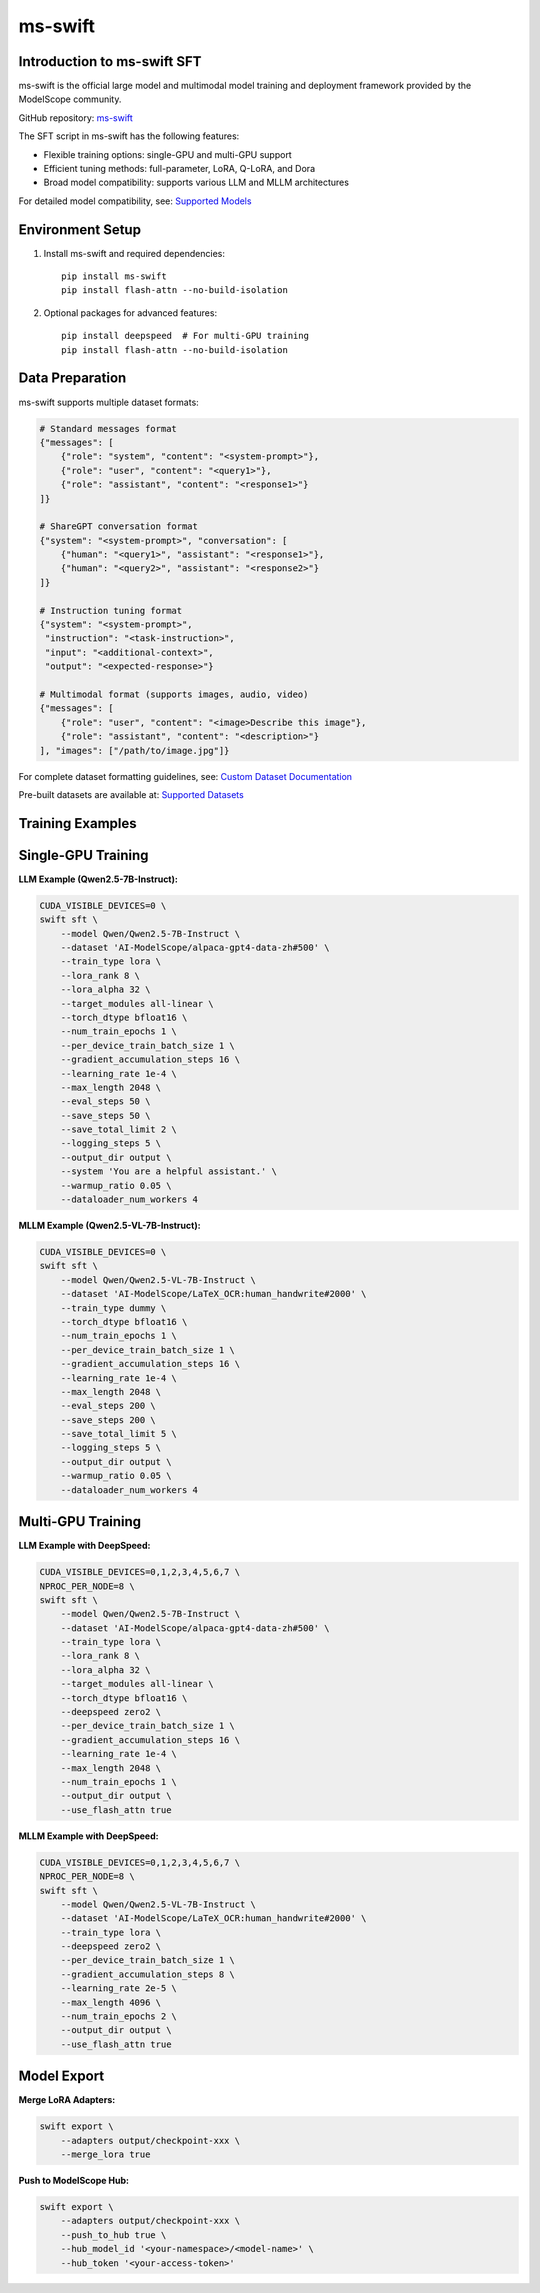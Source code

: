 ms-swift
===========================================

Introduction to ms-swift SFT
----------------------------


ms-swift is the official large model and multimodal model training and deployment framework provided by the ModelScope community. 

GitHub repository: `ms-swift <https://github.com/modelscope/ms-swift>`__

The SFT script in ms-swift has the following features:

- Flexible training options: single-GPU and multi-GPU support
- Efficient tuning methods: full-parameter, LoRA, Q-LoRA, and Dora
- Broad model compatibility: supports various LLM and MLLM architectures

For detailed model compatibility, see: `Supported Models <https://swift.readthedocs.io/en/latest/Instruction/Supported-models-and-datasets.html>`__

Environment Setup
-----------------

1. Install ms-swift and required dependencies::

      pip install ms-swift
      pip install flash-attn --no-build-isolation

2. Optional packages for advanced features::

      pip install deepspeed  # For multi-GPU training
      pip install flash-attn --no-build-isolation

Data Preparation
----------------

ms-swift supports multiple dataset formats:

.. code-block:: text

   # Standard messages format
   {"messages": [
       {"role": "system", "content": "<system-prompt>"},
       {"role": "user", "content": "<query1>"},
       {"role": "assistant", "content": "<response1>"}
   ]}

   # ShareGPT conversation format
   {"system": "<system-prompt>", "conversation": [
       {"human": "<query1>", "assistant": "<response1>"},
       {"human": "<query2>", "assistant": "<response2>"}
   ]}

   # Instruction tuning format
   {"system": "<system-prompt>", 
    "instruction": "<task-instruction>", 
    "input": "<additional-context>", 
    "output": "<expected-response>"}

   # Multimodal format (supports images, audio, video)
   {"messages": [
       {"role": "user", "content": "<image>Describe this image"},
       {"role": "assistant", "content": "<description>"}
   ], "images": ["/path/to/image.jpg"]}

For complete dataset formatting guidelines, see: `Custom Dataset Documentation <https://swift.readthedocs.io/en/latest/Customization/Custom-dataset.html>`__

Pre-built datasets are available at: `Supported Datasets <https://swift.readthedocs.io/en/latest/Instruction/Supported-models-and-datasets.html#datasets>`__

Training Examples
-----------------

Single-GPU Training
-------------------

**LLM Example (Qwen2.5-7B-Instruct):**

.. code-block:: bash

   CUDA_VISIBLE_DEVICES=0 \
   swift sft \
       --model Qwen/Qwen2.5-7B-Instruct \
       --dataset 'AI-ModelScope/alpaca-gpt4-data-zh#500' \
       --train_type lora \
       --lora_rank 8 \
       --lora_alpha 32 \
       --target_modules all-linear \
       --torch_dtype bfloat16 \
       --num_train_epochs 1 \
       --per_device_train_batch_size 1 \
       --gradient_accumulation_steps 16 \
       --learning_rate 1e-4 \
       --max_length 2048 \
       --eval_steps 50 \
       --save_steps 50 \
       --save_total_limit 2 \
       --logging_steps 5 \
       --output_dir output \
       --system 'You are a helpful assistant.' \
       --warmup_ratio 0.05 \
       --dataloader_num_workers 4

**MLLM Example (Qwen2.5-VL-7B-Instruct):**

.. code-block:: bash

   CUDA_VISIBLE_DEVICES=0 \
   swift sft \
       --model Qwen/Qwen2.5-VL-7B-Instruct \
       --dataset 'AI-ModelScope/LaTeX_OCR:human_handwrite#2000' \
       --train_type dummy \
       --torch_dtype bfloat16 \
       --num_train_epochs 1 \
       --per_device_train_batch_size 1 \
       --gradient_accumulation_steps 16 \
       --learning_rate 1e-4 \
       --max_length 2048 \
       --eval_steps 200 \
       --save_steps 200 \
       --save_total_limit 5 \
       --logging_steps 5 \
       --output_dir output \
       --warmup_ratio 0.05 \
       --dataloader_num_workers 4

Multi-GPU Training
------------------

**LLM Example with DeepSpeed:**

.. code-block:: bash

   CUDA_VISIBLE_DEVICES=0,1,2,3,4,5,6,7 \
   NPROC_PER_NODE=8 \
   swift sft \
       --model Qwen/Qwen2.5-7B-Instruct \
       --dataset 'AI-ModelScope/alpaca-gpt4-data-zh#500' \
       --train_type lora \
       --lora_rank 8 \
       --lora_alpha 32 \
       --target_modules all-linear \
       --torch_dtype bfloat16 \
       --deepspeed zero2 \
       --per_device_train_batch_size 1 \
       --gradient_accumulation_steps 16 \
       --learning_rate 1e-4 \
       --max_length 2048 \
       --num_train_epochs 1 \
       --output_dir output \
       --use_flash_attn true

**MLLM Example with DeepSpeed:**

.. code-block:: bash

   CUDA_VISIBLE_DEVICES=0,1,2,3,4,5,6,7 \
   NPROC_PER_NODE=8 \
   swift sft \
       --model Qwen/Qwen2.5-VL-7B-Instruct \
       --dataset 'AI-ModelScope/LaTeX_OCR:human_handwrite#2000' \
       --train_type lora \
       --deepspeed zero2 \
       --per_device_train_batch_size 1 \
       --gradient_accumulation_steps 8 \
       --learning_rate 2e-5 \
       --max_length 4096 \
       --num_train_epochs 2 \
       --output_dir output \
       --use_flash_attn true

Model Export
-------------------------

**Merge LoRA Adapters:**

.. code-block:: bash

   swift export \
       --adapters output/checkpoint-xxx \
       --merge_lora true

**Push to ModelScope Hub:**

.. code-block:: bash

   swift export \
       --adapters output/checkpoint-xxx \
       --push_to_hub true \
       --hub_model_id '<your-namespace>/<model-name>' \
       --hub_token '<your-access-token>'